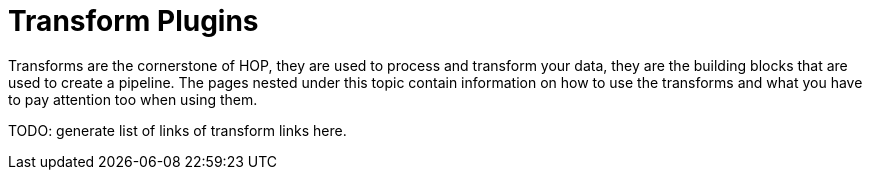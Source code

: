 [[transform-plugins]]
= Transform Plugins

Transforms are the cornerstone of HOP, they are used to process and transform your data, they are the building blocks that are used to create a pipeline. The pages nested under this topic contain information on how to use the transforms and what you have to pay attention too when using them.

TODO: generate list of links of transform links here.

// tag::website-links[]
// end::website-links[]